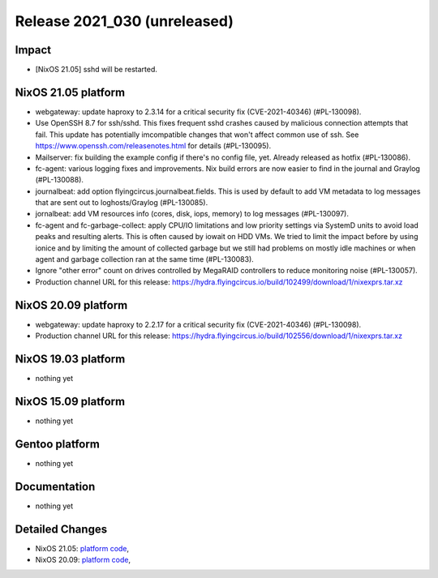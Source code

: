 .. XXX update on release :Publish Date: YYYY-MM-DD

Release 2021_030 (unreleased)
-----------------------------

Impact
^^^^^^

* [NixOS 21.05] sshd will be restarted.


NixOS 21.05 platform
^^^^^^^^^^^^^^^^^^^^

* webgateway: update haproxy to 2.3.14 for a critical security fix (CVE-2021-40346) (#PL-130098).
* Use OpenSSH 8.7 for ssh/sshd. This fixes frequent sshd crashes caused by
  malicious connection attempts that fail. This update has potentially
  imcompatible changes that won't affect common use of ssh.
  See https://www.openssh.com/releasenotes.html for details (#PL-130095).
* Mailserver: fix building the example config if there's no config file, yet.
  Already released as hotfix (#PL-130086).
* fc-agent: various logging fixes and improvements. Nix build errors are now
  easier to find in the journal and Graylog (#PL-130088).
* journalbeat: add option flyingcircus.journalbeat.fields.
  This is used by default to add VM metadata to log messages that are sent out
  to loghosts/Graylog (#PL-130085).
* jornalbeat: add VM resources info (cores, disk, iops, memory) to log messages (#PL-130097).
* fc-agent and fc-garbage-collect: apply CPU/IO limitations and low priority
  settings via SystemD units to avoid load peaks and resulting alerts.
  This is often caused by iowait on HDD VMs.
  We tried to limit the impact before by using ionice and by limiting the
  amount of collected garbage but we still had problems on mostly idle
  machines or when agent and garbage collection ran at the same time (#PL-130083).
* Ignore "other error" count on drives controlled by MegaRAID controllers to
  reduce monitoring noise (#PL-130057).
* Production channel URL for this release: https://hydra.flyingcircus.io/build/102499/download/1/nixexprs.tar.xz

NixOS 20.09 platform
^^^^^^^^^^^^^^^^^^^^

* webgateway: update haproxy to 2.2.17 for a critical security fix (CVE-2021-40346) (#PL-130098).
* Production channel URL for this release: https://hydra.flyingcircus.io/build/102556/download/1/nixexprs.tar.xz


NixOS 19.03 platform
^^^^^^^^^^^^^^^^^^^^

* nothing yet


NixOS 15.09 platform
^^^^^^^^^^^^^^^^^^^^

* nothing yet


Gentoo platform
^^^^^^^^^^^^^^^

* nothing yet


Documentation
^^^^^^^^^^^^^

* nothing yet


Detailed Changes
^^^^^^^^^^^^^^^^

* NixOS 21.05: `platform code <https://github.com/flyingcircusio/fc-nixos/compare/fc/r2021_029/21.05...6fb54ba0c73b58c7cfd3836815ab64bae214d929>`_,
* NixOS 20.09: `platform code <https://github.com/flyingcircusio/fc-nixos/compare/fc/r2021_028/20.09...680e3ad396db57bc132273937505ef89308cf100>`_,


.. vim: set spell spelllang=en:
